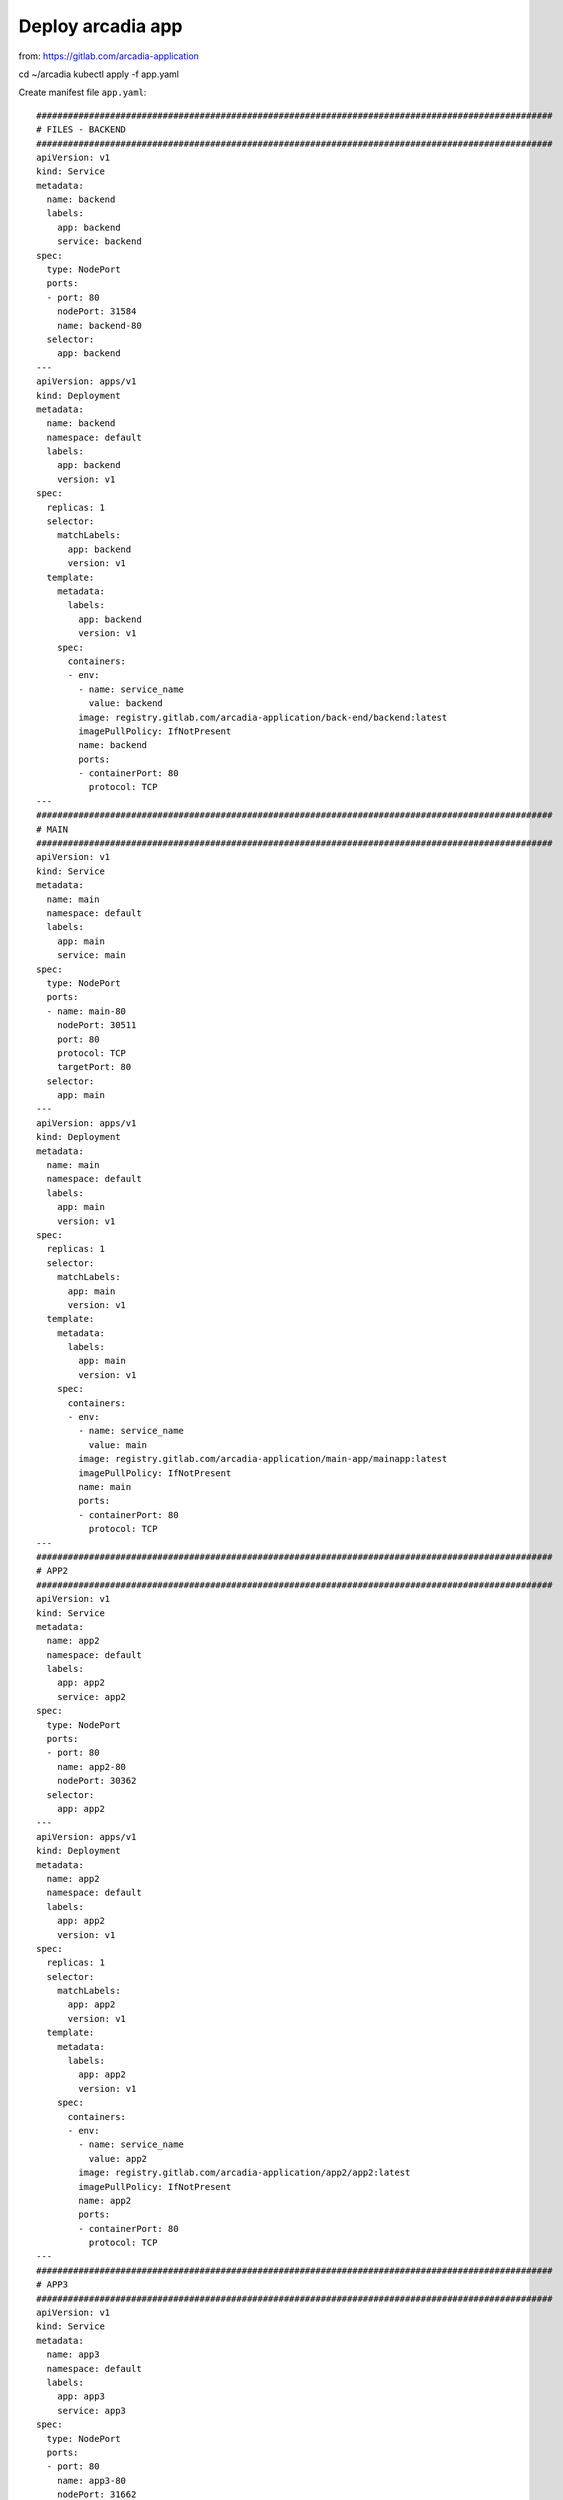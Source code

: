 Deploy arcadia app
====

from: https://gitlab.com/arcadia-application

cd ~/arcadia
kubectl apply -f app.yaml

Create manifest file ``app.yaml``::

  ##################################################################################################
  # FILES - BACKEND
  ##################################################################################################
  apiVersion: v1
  kind: Service
  metadata:
    name: backend
    labels:
      app: backend
      service: backend
  spec:
    type: NodePort
    ports:
    - port: 80
      nodePort: 31584
      name: backend-80
    selector:
      app: backend
  ---
  apiVersion: apps/v1
  kind: Deployment
  metadata:
    name: backend
    namespace: default
    labels:
      app: backend
      version: v1
  spec:
    replicas: 1
    selector:
      matchLabels:
        app: backend
        version: v1
    template:
      metadata:
        labels:
          app: backend
          version: v1
      spec:
        containers:
        - env:
          - name: service_name
            value: backend
          image: registry.gitlab.com/arcadia-application/back-end/backend:latest
          imagePullPolicy: IfNotPresent
          name: backend
          ports:
          - containerPort: 80
            protocol: TCP
  ---
  ##################################################################################################
  # MAIN
  ##################################################################################################
  apiVersion: v1
  kind: Service
  metadata:
    name: main
    namespace: default
    labels:
      app: main
      service: main
  spec:
    type: NodePort
    ports:
    - name: main-80
      nodePort: 30511
      port: 80
      protocol: TCP
      targetPort: 80
    selector:
      app: main
  ---
  apiVersion: apps/v1
  kind: Deployment
  metadata:
    name: main
    namespace: default
    labels:
      app: main
      version: v1
  spec:
    replicas: 1
    selector:
      matchLabels:
        app: main
        version: v1
    template:
      metadata:
        labels:
          app: main
          version: v1
      spec:
        containers:
        - env:
          - name: service_name
            value: main
          image: registry.gitlab.com/arcadia-application/main-app/mainapp:latest
          imagePullPolicy: IfNotPresent
          name: main
          ports:
          - containerPort: 80
            protocol: TCP
  ---
  ##################################################################################################
  # APP2
  ##################################################################################################
  apiVersion: v1
  kind: Service
  metadata:
    name: app2
    namespace: default
    labels:
      app: app2
      service: app2
  spec:
    type: NodePort
    ports:
    - port: 80
      name: app2-80
      nodePort: 30362
    selector:
      app: app2
  ---
  apiVersion: apps/v1
  kind: Deployment
  metadata:
    name: app2
    namespace: default
    labels:
      app: app2
      version: v1
  spec:
    replicas: 1
    selector:
      matchLabels:
        app: app2
        version: v1
    template:
      metadata:
        labels:
          app: app2
          version: v1
      spec:
        containers:
        - env:
          - name: service_name
            value: app2
          image: registry.gitlab.com/arcadia-application/app2/app2:latest
          imagePullPolicy: IfNotPresent
          name: app2
          ports:
          - containerPort: 80
            protocol: TCP
  ---
  ##################################################################################################
  # APP3
  ##################################################################################################
  apiVersion: v1
  kind: Service
  metadata:
    name: app3
    namespace: default
    labels:
      app: app3
      service: app3
  spec:
    type: NodePort
    ports:
    - port: 80
      name: app3-80
      nodePort: 31662
    selector:
      app: app3
  ---
  apiVersion: apps/v1
  kind: Deployment
  metadata:
    name: app3
    namespace: default
    labels:
      app: app3
      version: v1
  spec:
    replicas: 1
    selector:
      matchLabels:
        app: app3
        version: v1
    template:
      metadata:
        labels:
          app: app3
          version: v1
      spec:
        containers:
        - env:
          - name: service_name
            value: app3
          image: registry.gitlab.com/arcadia-application/app3/app3:latest
          imagePullPolicy: IfNotPresent
          name: app3
          ports:
          - containerPort: 80
            protocol: TCP

Apply::

  kubectl apply -f app.yaml